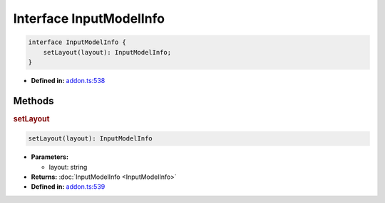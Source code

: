 Interface InputModelInfo
========================

.. code-block:: ts

   interface InputModelInfo {
       setLayout(layout): InputModelInfo;
   }

* **Defined in:**
  `addon.ts:538 <https://github.com/openvinotoolkit/openvino/blob/master/src/bindings/js/node/lib/addon.ts#L538>`__

Methods
#####################

.. rubric:: setLayout

.. container:: m-4

   .. code-block:: ts

      setLayout(layout): InputModelInfo

   * **Parameters:**

     - layout: string

   * **Returns:** :doc:`InputModelInfo <InputModelInfo>`

   * **Defined in:**
     `addon.ts:539 <https://github.com/openvinotoolkit/openvino/blob/master/src/bindings/js/node/lib/addon.ts#L539>`__

